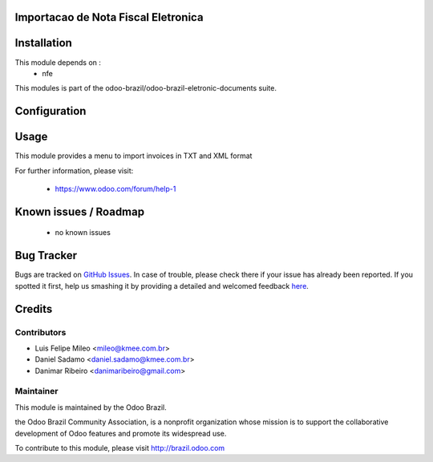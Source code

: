 .. image:: https://img.shields.io/badge/licence-AGPL--3-blue.svg
    :alt: License: AGPL-3

Importacao de Nota Fiscal Eletronica
=============================================================


Installation
============

This module depends on :
 * nfe

This modules is part of the odoo-brazil/odoo-brazil-eletronic-documents suite.

Configuration
=============


Usage
=====

This module provides a menu to import invoices in TXT and XML format

For further information, please visit:

 * https://www.odoo.com/forum/help-1

Known issues / Roadmap
======================

 * no known issues
 
Bug Tracker
===========

Bugs are tracked on `GitHub Issues <https://github.com/odoo-brazil/odoo-brazil-eletronic-documents/issues>`_.  In case of trouble, please
check there if your issue has already been reported.
If you spotted it first, help us smashing it by providing a detailed and welcomed feedback
`here <https://github.com/odoo-brazil/odoo-brazil-eletronic-documents/issues/new?body=module
:%nfe_import%0Aversion:%208
.0%0A%0A**Steps%20to%20reproduce**%0A-%20...%0A%0A**Current%20behavior**%0A%0A**Expected%20behavior**>`_.


Credits
=======

Contributors
------------

* Luis Felipe Mileo <mileo@kmee.com.br>
* Daniel Sadamo <daniel.sadamo@kmee.com.br>
* Danimar Ribeiro <danimaribeiro@gmail.com>


Maintainer
----------

.. image:: https://brasil.odoo.com/logo.png
   :alt: Odoo Brazil
   :target: http://brazil.odoo.com

This module is maintained by the Odoo Brazil.

the Odoo Brazil Community Association, is a nonprofit organization whose mission is to support the collaborative development of Odoo features and promote its widespread use.

To contribute to this module, please visit http://brazil.odoo.com
